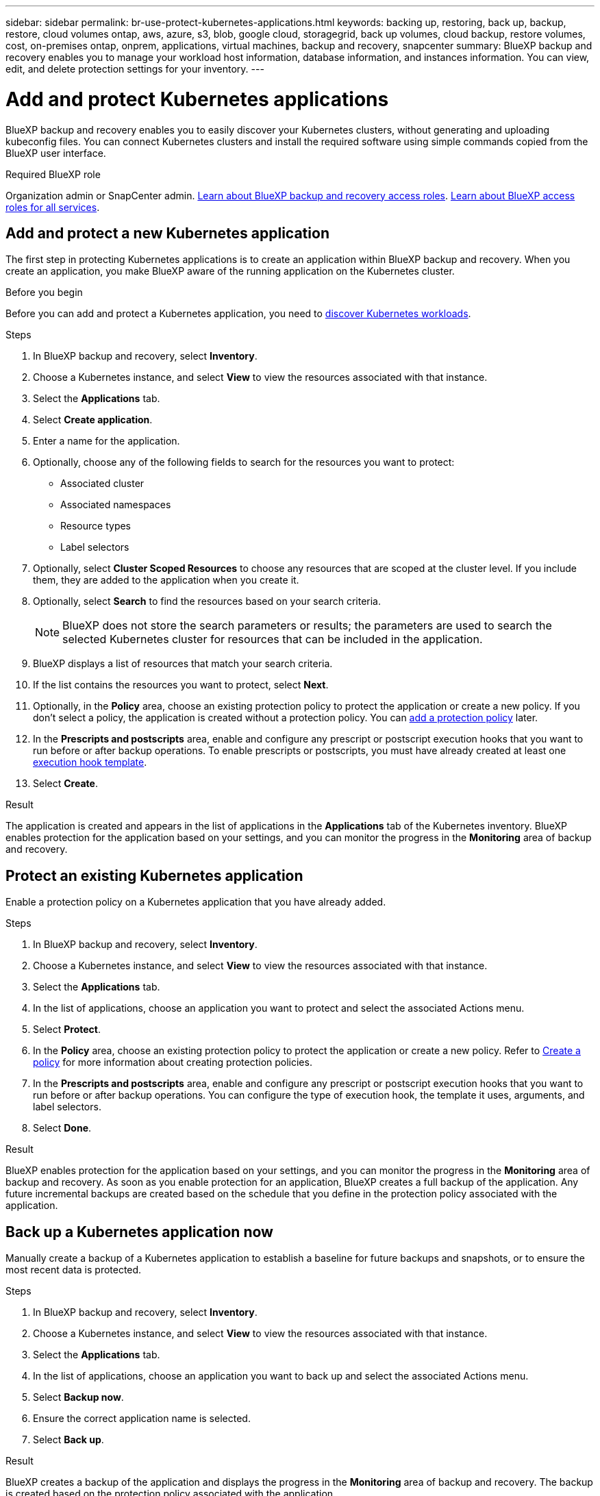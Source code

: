 ---
sidebar: sidebar
permalink: br-use-protect-kubernetes-applications.html
keywords: backing up, restoring, back up, backup, restore, cloud volumes ontap, aws, azure, s3, blob, google cloud, storagegrid, back up volumes, cloud backup, restore volumes, cost, on-premises ontap, onprem, applications, virtual machines, backup and recovery, snapcenter
summary: BlueXP backup and recovery enables you to manage your workload host information, database information, and instances information. You can view, edit, and delete protection settings for your inventory.  
---

= Add and protect Kubernetes applications 
:hardbreaks:
:nofooter:
:icons: font
:linkattrs:
:imagesdir: ./media/

[.lead]
BlueXP backup and recovery enables you to easily discover your Kubernetes clusters, without generating and uploading kubeconfig files. You can connect Kubernetes clusters and install the required software using simple commands copied from the BlueXP user interface.

.Required BlueXP role

Organization admin or SnapCenter admin. link:reference-roles.html[Learn about BlueXP backup and recovery access roles]. https://docs.netapp.com/us-en/bluexp-setup-admin/reference-iam-predefined-roles.html[Learn about BlueXP access roles for all services^].

== Add and protect a new Kubernetes application
The first step in protecting Kubernetes applications is to create an application within BlueXP backup and recovery. When you create an application, you make BlueXP aware of the running application on the Kubernetes cluster.

.Before you begin
Before you can add and protect a Kubernetes application, you need to link:br-start-discover.html[discover Kubernetes workloads].

.Steps

. In BlueXP backup and recovery, select *Inventory*.
. Choose a Kubernetes instance, and select *View* to view the resources associated with that instance.
. Select the *Applications* tab.
. Select *Create application*.
. Enter a name for the application.
. Optionally, choose any of the following fields to search for the resources you want to protect:
+
* Associated cluster
* Associated namespaces 
* Resource types
* Label selectors
. Optionally, select *Cluster Scoped Resources* to choose any resources that are scoped at the cluster level. If you include them, they are added to the application when you create it.
. Optionally, select *Search* to find the resources based on your search criteria.
+
NOTE: BlueXP does not store the search parameters or results; the parameters are used to search the selected Kubernetes cluster for resources that can be included in the application. 
. BlueXP displays a list of resources that match your search criteria.
. If the list contains the resources you want to protect, select *Next*.
. Optionally, in the *Policy* area, choose an existing protection policy to protect the application or create a new policy. If you don't select a policy, the application is created without a protection policy. You can link:br-use-policies-create.html#create-a-policy[add a protection policy] later.
. In the *Prescripts and postscripts* area, enable and configure any prescript or postscript execution hooks that you want to run before or after backup operations. To enable prescripts or postscripts, you must have already created at least one link:br-use-manage-execution-hook-templates.html[execution hook template].
. Select *Create*.

.Result 
The application is created and appears in the list of applications in the *Applications* tab of the Kubernetes inventory. BlueXP enables protection for the application based on your settings, and you can monitor the progress in the *Monitoring* area of backup and recovery.

== Protect an existing Kubernetes application
Enable a protection policy on a Kubernetes application that you have already added. 

.Steps
. In BlueXP backup and recovery, select *Inventory*.
. Choose a Kubernetes instance, and select *View* to view the resources associated with that instance.
. Select the *Applications* tab.
. In the list of applications, choose an application you want to protect and select the associated Actions menu.
. Select *Protect*.
. In the *Policy* area, choose an existing protection policy to protect the application or create a new policy. Refer to link:br-use-policies-create.html#create-a-policy[Create a policy] for more information about creating protection policies.
. In the *Prescripts and postscripts* area, enable and configure any prescript or postscript execution hooks that you want to run before or after backup operations. You can configure the type of execution hook, the template it uses, arguments, and label selectors.
. Select *Done*.

.Result
BlueXP enables protection for the application based on your settings, and you can monitor the progress in the *Monitoring* area of backup and recovery. As soon as you enable protection for an application, BlueXP creates a full backup of the application. Any future incremental backups are created based on the schedule that you define in the protection policy associated with the application.

== Back up a Kubernetes application now
Manually create a backup of a Kubernetes application to establish a baseline for future backups and snapshots, or to ensure the most recent data is protected.

.Steps
. In BlueXP backup and recovery, select *Inventory*.
. Choose a Kubernetes instance, and select *View* to view the resources associated with that instance.
. Select the *Applications* tab.
. In the list of applications, choose an application you want to back up and select the associated Actions menu.
. Select *Backup now*.
. Ensure the correct application name is selected.
. Select *Back up*.

.Result
BlueXP creates a backup of the application and displays the progress in the *Monitoring* area of backup and recovery. The backup is created based on the protection policy associated with the application.
